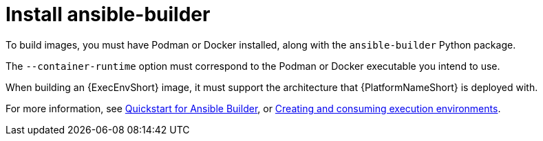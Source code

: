 [id="red-controller-install-builder"]

= Install ansible-builder

To build images, you must have Podman or Docker installed, along with the `ansible-builder` Python package. 

The `--container-runtime` option must correspond to the Podman or Docker executable you intend to use.

When building an {ExecEnvShort} image, it must support the architecture that {PlatformNameShort} is deployed with.

For more information, see link:https://ansible.readthedocs.io/projects/builder/en/latest/#quickstart-for-ansible-builder[Quickstart for Ansible Builder], or link:{URLBuilder}/index[Creating and consuming execution environments].
